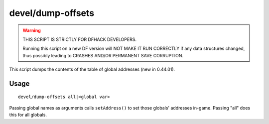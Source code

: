 devel/dump-offsets
==================

.. dfhack-tool::
    :summary: Dump the contents of the table of global addresses.
    :tags: untested dev

.. warning::

    THIS SCRIPT IS STRICTLY FOR DFHACK DEVELOPERS.

    Running this script on a new DF version will NOT MAKE IT RUN CORRECTLY if
    any data structures changed, thus possibly leading to CRASHES AND/OR
    PERMANENT SAVE CORRUPTION.

This script dumps the contents of the table of global addresses (new in
0.44.01).

Usage
-----

::

    devel/dump-offsets all|<global var>

Passing global names as arguments calls ``setAddress()`` to set those globals'
addresses in-game. Passing "all" does this for all globals.
